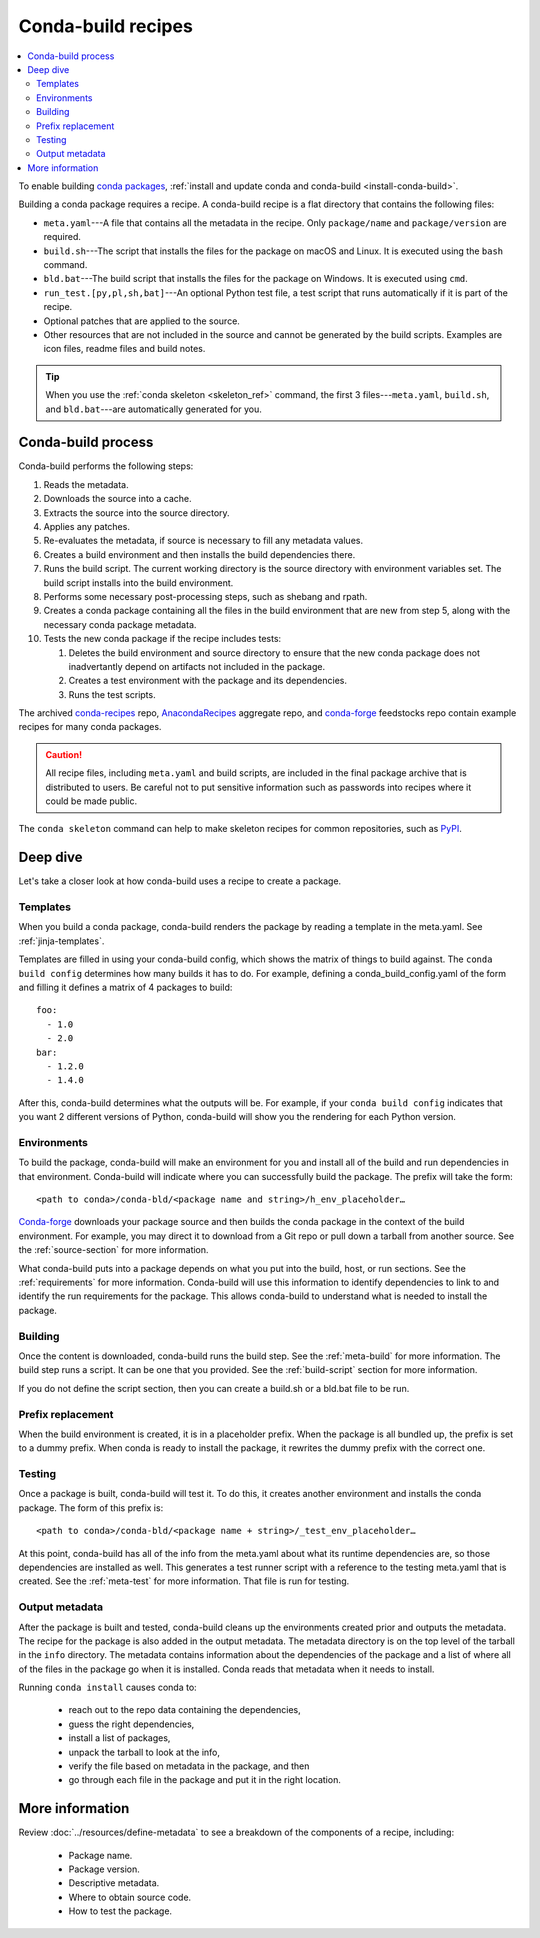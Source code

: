 ===================
Conda-build recipes
===================

.. contents::
   :local:
   :depth: 2

To enable building `conda packages <https://conda.io/projects/conda/en/latest/user-guide/concepts/packages.html>`_, :ref:`install and update conda
and conda-build <install-conda-build>`.

Building a conda package requires a recipe. A conda-build recipe
is a flat directory that contains the following files:

* ``meta.yaml``---A file that contains all the metadata in the
  recipe. Only ``package/name`` and ``package/version`` are
  required.

* ``build.sh``---The script that installs the files for the
  package on macOS and Linux. It is executed using the ``bash``
  command.

* ``bld.bat``---The build script that installs the files for the
  package on Windows. It is executed using ``cmd``.

* ``run_test.[py,pl,sh,bat]``---An optional Python test file, a
  test script that runs automatically if it is part of the recipe.

* Optional patches that are applied to the source.

* Other resources that are not included in the source and cannot
  be generated by the build scripts. Examples are icon files,
  readme files and build notes.

.. tip::
  When you use the :ref:`conda skeleton <skeleton_ref>` command,
  the first 3 files---``meta.yaml``, ``build.sh``, and
  ``bld.bat``---are automatically generated for you.

Conda-build process
===================

Conda-build performs the following steps:

#. Reads the metadata.

#. Downloads the source into a cache.

#. Extracts the source into the source directory.

#. Applies any patches.

#. Re-evaluates the metadata, if source is necessary to fill any
   metadata values.

#. Creates a build environment and then installs the build
   dependencies there.

#. Runs the build script. The current working directory is the
   source directory with environment variables set. The build
   script installs into the build environment.

#. Performs some necessary post-processing steps, such as shebang
   and rpath.

#. Creates a conda package containing all the files in the build
   environment that are new from step 5, along with the necessary
   conda package metadata.

#. Tests the new conda package if the recipe includes tests:

   #. Deletes the build environment and source directory to ensure that the new conda package does not inadvertantly depend on artifacts not included in the package.

   #. Creates a test environment with the package and its
      dependencies.

   #. Runs the test scripts.

The archived `conda-recipes <https://github.com/continuumio/conda-recipes>`_ repo,
`AnacondaRecipes <https://github.com/AnacondaRecipes/aggregate>`_ aggregate repo,
and `conda-forge <https://github.com/conda-forge/feedstocks/tree/main/feedstocks>`_ feedstocks repo
contain example recipes for many conda packages.

.. caution::
   All recipe files, including ``meta.yaml`` and build
   scripts, are included in the final package archive that is
   distributed to users. Be careful not to put sensitive information
   such as passwords into recipes where it could be made public.

The ``conda skeleton`` command can help to make
skeleton recipes for common repositories, such as `PyPI
<https://pypi.python.org/pypi>`_.


Deep dive
=========

Let's take a closer look at how conda-build uses a recipe
to create a package.

Templates
---------

When you build a conda package, conda-build renders the package
by reading a template in the meta.yaml. See :ref:`jinja-templates`.

Templates are filled in using your conda-build config,
which shows the matrix of things to build against. The
``conda build config`` determines how many builds it has to do.
For example, defining a conda_build_config.yaml of the form
and filling it defines a matrix of 4 packages to build::

   foo:
     - 1.0
     - 2.0
   bar:
     - 1.2.0
     - 1.4.0

After this, conda-build determines what the outputs will be.
For example, if your ``conda build config`` indicates that you
want 2 different versions of Python, conda-build will show
you the rendering for each Python version.

Environments
------------

To build the package, conda-build will make an environment for you
and install all of the build and run dependencies in that environment.
Conda-build will indicate where you can successfully build the package.
The prefix will take the form::

  <path to conda>/conda-bld/<package name and string>/h_env_placeholder…

`Conda-forge <https://anaconda.org/conda-forge>`_ downloads your package source and then builds the conda
package in the context of the build environment. For example, you may
direct it to download from a Git repo or pull down a tarball from
another source. See the :ref:`source-section` for more information.

What conda-build puts into a package depends on what you put into
the build, host, or run sections. See the :ref:`requirements`
for more information.
Conda-build will use this information to identify dependencies to
link to and identify the run requirements for the package. This allows
conda-build to understand what is needed to install the package.

Building
--------

Once the content is downloaded, conda-build runs the build step.
See the :ref:`meta-build` for more information.
The build step runs a script. It can be one that you provided.
See the :ref:`build-script` section for more information.

If you do not define the script section, then you can create a
build.sh or a bld.bat file to be run.


Prefix replacement
------------------
When the build environment is created, it is in a placeholder prefix.
When the package is all bundled up, the prefix is set to a dummy prefix.
When conda is ready to install the package, it rewrites the dummy
prefix with the correct one.


Testing
-------

Once a package is built, conda-build will test it. To do this, it
creates another environment and installs the conda package. The form
of this prefix is::

  <path to conda>/conda-bld/<package name + string>/_test_env_placeholder…

At this point, conda-build has all of the info from the meta.yaml about
what its runtime dependencies are, so those dependencies are installed
as well. This generates a test runner script with a reference to the
testing meta.yaml that is created. See the :ref:`meta-test` for
more information. That file is run for testing.

Output metadata
---------------

After the package is built and tested, conda-build cleans up the
environments created prior and outputs the metadata. The recipe for
the package is also added in the output metadata. The metadata directory
is on the top level of the tarball in the ``info`` directory.
The metadata contains information about the dependencies of the
package and a list of where all of the files in the package go when
it is installed. Conda reads that metadata when it needs to install.

Running ``conda install`` causes conda to:

  * reach out to the repo data containing the dependencies,
  * guess the right dependencies,
  * install a list of packages,
  * unpack the tarball to look at the info,
  * verify the file based on metadata in the package, and then
  * go through each file in the package and put it in the right location.


More information
================

Review :doc:`../resources/define-metadata` to see a breakdown of the
components of a recipe, including:

  * Package name.
  * Package version.
  * Descriptive metadata.
  * Where to obtain source code.
  * How to test the package.
